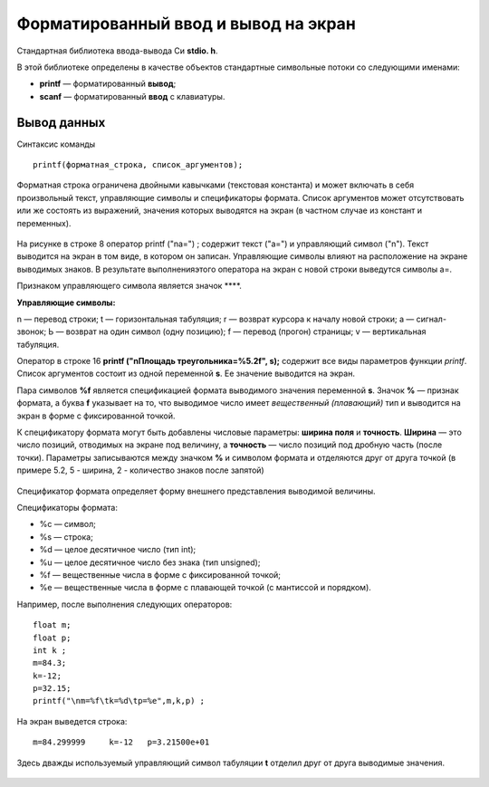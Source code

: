 Форматированный ввод и вывод на экран
-------------------------------------

Cтандартная библиотека ввода-вывода Си **stdio. h**. 

В этой библиотеке определены в качестве объектов стандартные символь­ные потоки со следующими именами:

* **printf** — форматированный **вывод**;
* **scanf** —  форматированный **ввод** с клавиатуры.

Вывод данных
~~~~~~~~~~~~~~~

Синтаксис команды

::

	printf(форматная_строка, список_аргументов);
	
Форматная строка ограничена двойными кавычками (текстовая константа) и может включать в себя произвольный текст, управляющие символы и спецификаторы формата. Список аргументов может отсутствовать или же состоять из выраже­ний, значения которых выводятся на экран (в частном случае из констант и переменных).

.. figure:: cpp_03_forminpout.png
       :scale: 100 %
       :align: center
       :alt: asda
       
На рисунке в строке 8 оператор printf ("\na=") ; содержит текст ("а=") и управляющий символ ("\n"). Текст выводится на экран в том виде, в котором он записан. Управляющие символы влияют на рас­положение на экране выводимых знаков. В результате выполненияэтого оператора на экран с новой строки выведутся символы а=.

Признаком управляющего символа является значок **\**. 

**Управляющие символы:**

\n — перевод строки;
\t — горизонтальная табуляция;
\r — возврат курсора к началу новой строки;
\а — сигнал-звонок;
\Ь — возврат на один символ (одну позицию);
\f — перевод (прогон) страницы;
\v — вертикальная табуляция.

Оператор в строке 16 **printf ("\nПлощадь треугольника=%5.2f", s);** содержит все виды параметров функции *printf*. Список аргументов состоит из одной переменной **s**. Ее значение выводится на экран. 

Пара символов **%f** является спецификацией формата выводимого значения переменной **s**. Значок **%** — признак формата, а буква **f** указывает на то, что выводимое число имеет *вещественный (пла­вающий)* тип и выводится на экран в форме с фиксированной точкой. 

К спецификатору формата могут быть добавлены числовые пара­метры: **ширина поля** и **точность**. **Ширина** — это число позиций, отводимых на экране под величину, а **точность** — число позиций под
дробную часть (после точки). Параметры записываются между знач­ком **%** и символом формата и отделяются друг от друга точкой (в примере 5.2, 5 - ширина, 2 - количество знаков после запятой)

.. figure:: cpp_03_formresult.png
       :scale: 100 %
       :align: center
       :alt: asda
       
Спецификатор формата определяет форму внешнего представ­ления выводимой величины. 

Cпецификаторы формата:

* %с — символ;
* %s — строка;
* %d — целое десятичное число (тип int);
* %u — целое десятичное число без знака (тип unsigned);
* %f — вещественные числа в форме с фиксированной точкой;
* %е — вещественные числа в форме с плавающей точкой (с мантиссой и порядком).

Например, после выполнения следующих операторов:

::

	float m;
	float p;
	int k ;
	m=84.3; 
	k=-12; 
	p=32.15;
	printf("\nm=%f\tk=%d\tp=%e",m,k,p) ;

На экран выведется строка:

::

	m=84.299999	k=-12	p=3.21500e+01
	
Здесь дважды используемый управляющий символ табуляции **\t** отделил друг от друга выводимые значения. 

.. note: Соответствие между спецификаторами формата и эле­ментами списка аргументов устанавливается в порядке их записи слева направо.

.. figure:: cpp_03_formresult.png
       :scale: 100 %
       :align: center
       :alt: asda
       

       
       




